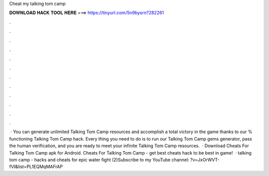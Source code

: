 Cheat my talking tom camp

𝐃𝐎𝐖𝐍𝐋𝐎𝐀𝐃 𝐇𝐀𝐂𝐊 𝐓𝐎𝐎𝐋 𝐇𝐄𝐑𝐄 ===> https://tinyurl.com/5n9bysrn?282261

.

.

.

.

.

.

.

.

.

.

.

.

 · You can generate unlimited Talking Tom Camp resources and accomplish a total victory in the game thanks to our % functioning Talking Tom Camp hack. Every thing you need to do is to run our Talking Tom Camp gems generator, pass the human verification, and you are ready to meet your infinite Talking Tom Camp resources.  · Download Cheats For Talking Tom Camp apk for Android. Cheats For Talking Tom Camp - get best cheats hack to be best in game!  · talking tom camp - hacks and cheats for epic water fight (2)Subscribe to my YouTube channel: ?v=JxOrWVT-fVI&list=PL1EQMqMAFrAP